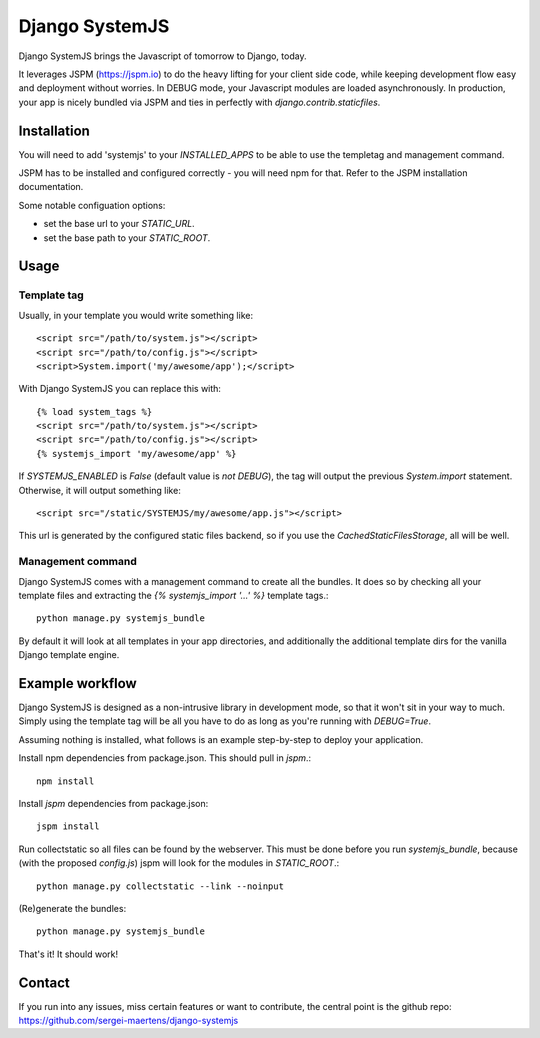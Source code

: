 Django SystemJS
=====================

.. image:: https://travis-ci.org/sergei-maertens/django-systemjs.svg?branch=master
    :target: https://travis-ci.org/sergei-maertens/django-systemjs


.. image:: https://coveralls.io/repos/sergei-maertens/django-systemjs/badge.svg
  :target: https://coveralls.io/r/sergei-maertens/django-systemjs

.. image:: https://img.shields.io/pypi/v/django-systemjs.svg
  :target: https://pypi.python.org/pypi/django-systemjs

.. image:: https://readthedocs.org/projects/django-systemjs/badge/?version=latest
..  :target: https://readthedocs.org/projects/django-systemjs/?badge=latest


Django SystemJS brings the Javascript of tomorrow to Django, today.

It leverages JSPM (https://jspm.io) to do the heavy lifting for your
client side code, while keeping development flow easy and deployment
without worries. In DEBUG mode, your Javascript modules are loaded
asynchronously. In production, your app is nicely bundled via JSPM
and ties in perfectly with `django.contrib.staticfiles`.


Installation
------------
You will need to add 'systemjs' to your `INSTALLED_APPS` to be able
to use the templetag and management command.

JSPM has to be installed and configured correctly - you will need npm for
that. Refer to the JSPM installation documentation.

Some notable configuation options:

* set the base url to your `STATIC_URL`.
* set the base path to your `STATIC_ROOT`.

Usage
-----

Template tag
************

Usually, in your template you would write something like::

    <script src="/path/to/system.js"></script>
    <script src="/path/to/config.js"></script>
    <script>System.import('my/awesome/app');</script>

With Django SystemJS you can replace this with::

    {% load system_tags %}
    <script src="/path/to/system.js"></script>
    <script src="/path/to/config.js"></script>
    {% systemjs_import 'my/awesome/app' %}


If `SYSTEMJS_ENABLED` is `False` (default value is `not DEBUG`),
the tag will output the previous `System.import` statement. Otherwise,
it will output something like::

    <script src="/static/SYSTEMJS/my/awesome/app.js"></script>

This url is generated by the configured static files backend, so if you
use the `CachedStaticFilesStorage`, all will be well.

Management command
******************

Django SystemJS comes with a management command to create all the
bundles. It does so by checking all your template files and
extracting the `{% systemjs_import '...' %}` template tags.::

    python manage.py systemjs_bundle


By default it will look at all templates in your app directories, and
additionally the additional template dirs for the vanilla Django
template engine.

Example workflow
----------------
Django SystemJS is designed as a non-intrusive library in development mode,
so that it won't sit in your way to much. Simply using the template tag
will be all you have to do as long as you're running with `DEBUG=True`.

Assuming nothing is installed, what follows is an example step-by-step
to deploy your application.

Install npm dependencies from package.json. This should pull in `jspm`.::

    npm install

Install `jspm` dependencies from package.json::

    jspm install

Run collectstatic so all files can be found by the webserver. This
must be done before you run `systemjs_bundle`, because (with the
proposed `config.js`) jspm will look for the modules in `STATIC_ROOT`.::

    python manage.py collectstatic --link --noinput

(Re)generate the bundles::

    python manage.py systemjs_bundle

That's it! It should work!

Contact
-------
If you run into any issues, miss certain features or want to contribute,
the central point is the github repo: https://github.com/sergei-maertens/django-systemjs
